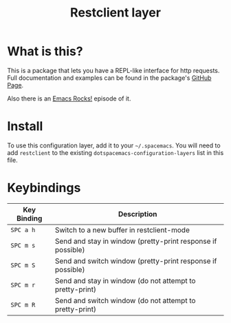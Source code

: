 #+TITLE: Restclient layer
#+HTML_HEAD_EXTRA: <link rel="stylesheet" type="text/css" href="../../css/readtheorg.css" />

* Table of Contents                                         :TOC_4_org:noexport:
 - [[What is this?][What is this?]]
 - [[Install][Install]]
 - [[Keybindings][Keybindings]]

* What is this?
This is a package that lets you have a REPL-like interface
for http requests. Full documentation and examples can be found in the
package's [[https://github.com/pashky/restclient.el][GitHub Page]].

Also there is an [[http://emacsrocks.com/e15.html][Emacs Rocks!]] episode of it.

* Install
To use this configuration layer, add it to your =~/.spacemacs=. You will need to
add =restclient= to the existing =dotspacemacs-configuration-layers= list in this
file.

* Keybindings

| Key Binding | Description                                                 |
|-------------+-------------------------------------------------------------|
| ~SPC a h~   | Switch to a new buffer in restclient-mode                   |
| ~SPC m s~   | Send and stay in window (pretty-print response if possible) |
| ~SPC m S~   | Send and switch window (pretty-print response if possible)  |
| ~SPC m r~   | Send and stay in window (do not attempt to pretty-print)    |
| ~SPC m R~   | Send and switch window (do not attempt to pretty-print)     |

